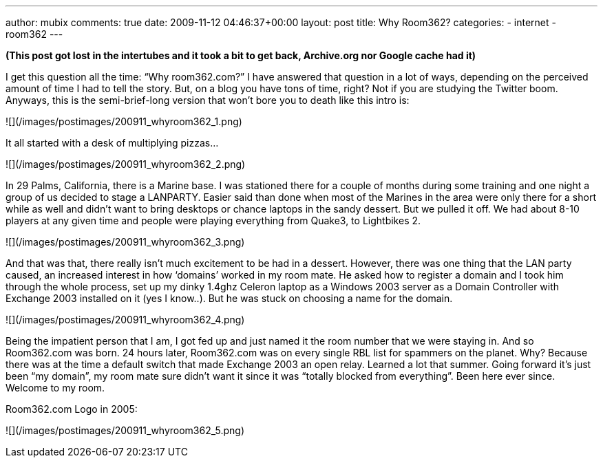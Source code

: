 ---
author: mubix
comments: true
date: 2009-11-12 04:46:37+00:00
layout: post
title: Why Room362?
categories:
- internet
- room362
---

**(This post got lost in the intertubes and it took a bit to get back, Archive.org nor Google cache had it)**

I get this question all the time: “Why room362.com?” I have answered that question in a lot of ways, depending on the perceived amount of time I had to tell the story. But, on a blog you have tons of time, right? Not if you are studying the Twitter boom. Anyways, this is the semi-brief-long version that won’t bore you to death like this intro is:

![](/images/postimages/200911_whyroom362_1.png)

It all started with a desk of multiplying pizzas…

![](/images/postimages/200911_whyroom362_2.png)

In 29 Palms, California, there is a Marine base. I was stationed there for a couple of months during some training and one night a group of us decided to stage a LANPARTY. Easier said than done when most of the Marines in the area were only there for a short while as well and didn’t want to bring desktops or chance laptops in the sandy dessert. But we pulled it off. We had about 8-10 players at any given time and people were playing everything from Quake3, to Lightbikes 2.

![](/images/postimages/200911_whyroom362_3.png)

And that was that, there really isn’t much excitement to be had in a dessert. However, there was one thing that the LAN party caused, an increased interest in how ‘domains’ worked in my room mate. He asked how to register a domain and I took him through the whole process, set up my dinky 1.4ghz Celeron laptop as a Windows 2003 server as a Domain Controller with Exchange 2003 installed on it (yes I know..). But he was stuck on choosing a name for the domain.

![](/images/postimages/200911_whyroom362_4.png)

Being the impatient person that I am, I got fed up and just named it the room number that we were staying in. And so Room362.com was born. 24 hours later, Room362.com was on every single RBL list for spammers on the planet. Why? Because there was at the time a default switch that made Exchange 2003 an open relay. Learned a lot that summer. Going forward it’s just been “my domain”, my room mate sure didn’t want it since it was “totally blocked from everything”. Been here ever since. Welcome to my room.

Room362.com Logo in 2005:

![](/images/postimages/200911_whyroom362_5.png)
